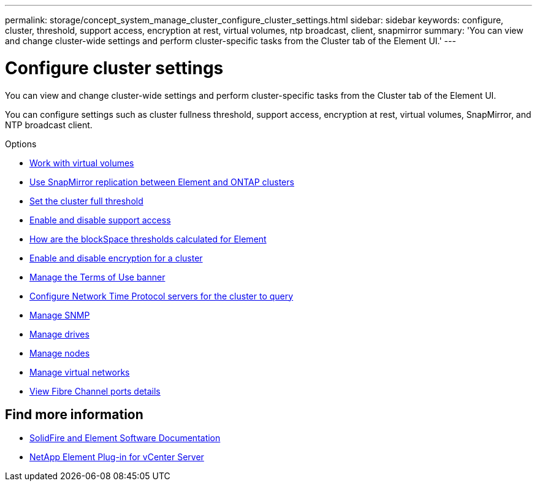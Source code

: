 ---
permalink: storage/concept_system_manage_cluster_configure_cluster_settings.html
sidebar: sidebar
keywords: configure, cluster, threshold, support access, encryption at rest, virtual volumes, ntp broadcast, client, snapmirror
summary: 'You can view and change cluster-wide settings and perform cluster-specific tasks from the Cluster tab of the Element UI.'
---

= Configure cluster settings
:icons: font
:imagesdir: ../media/

[.lead]
You can view and change cluster-wide settings and perform cluster-specific tasks from the Cluster tab of the Element UI.

You can configure settings such as cluster fullness threshold, support access, encryption at rest, virtual volumes, SnapMirror, and NTP broadcast client.

.Options

* xref:concept_data_manage_vvol_work_virtual_volumes.adoc[Work with virtual volumes]
* xref:task_snapmirror_use_replication_between_element_and_ontap_clusters.adoc[Use SnapMirror replication between Element and ONTAP clusters]
* xref:task_system_manage_cluster_set_the_cluster_full_threshold.adoc[Set the cluster full threshold]
* xref:task_system_manage_cluster_enable_and_disable_support_access.adoc[Enable and disable support access]
* https://kb.netapp.com/Advice_and_Troubleshooting/Flash_Storage/SF_Series/How_are_the_blockSpace_thresholds_calculated_for_Element[How are the blockSpace thresholds calculated for Element]
* xref:task_system_manage_cluster_enable_and_disable_encryption_for_a_cluster.adoc[Enable and disable encryption for a cluster]
* xref:concept_system_manage_cluster_terms_manage_the_terms_of_use_banner.adoc[Manage the Terms of Use banner]
* xref:task_system_manage_cluster_ntp_configure.adoc[Configure Network Time Protocol servers for the cluster to query]
* xref:concept_system_manage_snmp_manage_snmp.adoc[Manage SNMP]
* xref:concept_system_manage_drives_managing_drives.adoc[Manage drives]
* xref:concept_system_manage_nodes_manage_nodes.adoc[Manage nodes]
* xref:concept_system_manage_virtual_manage_virtual_networks.adoc[Manage virtual networks]
* xref:task_system_manage_fc_view_fibre_channel_ports_details.adoc[View Fibre Channel ports details]


== Find more information
* https://docs.netapp.com/us-en/element-software/index.html[SolidFire and Element Software Documentation]
* https://docs.netapp.com/us-en/vcp/index.html[NetApp Element Plug-in for vCenter Server^]

